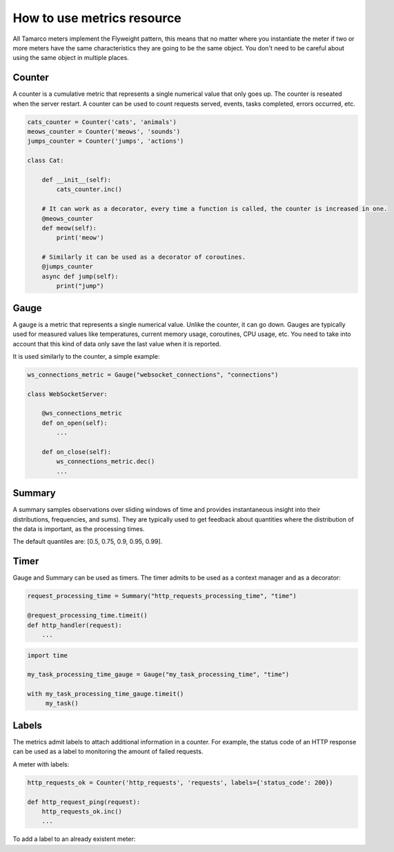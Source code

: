 .. _use_metrics_resource:


How to use metrics resource
===========================

All Tamarco meters implement the Flyweight pattern, this means that no matter where you instantiate the meter if two
or more meters have the same characteristics they are going to be the same object. You don't need to be careful about
using the same object in multiple places.



Counter
-------

A counter is a cumulative metric that represents a single numerical value that only goes up. The counter is reseated
when the server restart. A counter can be used to count requests served, events, tasks completed, errors occurred, etc.

.. code-block:: python

    cats_counter = Counter('cats', 'animals')
    meows_counter = Counter('meows', 'sounds')
    jumps_counter = Counter('jumps', 'actions')

    class Cat:

        def __init__(self):
            cats_counter.inc()

        # It can work as a decorator, every time a function is called, the counter is increased in one.
        @meows_counter
        def meow(self):
            print('meow')

        # Similarly it can be used as a decorator of coroutines.
        @jumps_counter
        async def jump(self):
            print("jump")

Gauge
-----

A gauge is a metric that represents a single numerical value. Unlike the counter, it can go down. Gauges are typically
used for measured values like temperatures, current memory usage, coroutines, CPU usage, etc. You need to take into
account that this kind of data only save the last value when it is reported.

It is used similarly to the counter, a simple example:

.. code-block:: python

    ws_connections_metric = Gauge("websocket_connections", "connections")

    class WebSocketServer:

        @ws_connections_metric
        def on_open(self):
            ...

        def on_close(self):
            ws_connections_metric.dec()
            ...


Summary
-------

A summary samples observations over sliding windows of time and provides instantaneous insight into their distributions,
frequencies, and sums). They are typically used to get feedback about quantities where the distribution of the data is
important, as the processing times.

The default quantiles are: [0.5, 0.75, 0.9, 0.95, 0.99].

Timer
-----

Gauge and Summary can be used as timers. The timer admits to be used as a context manager and as a decorator:

.. code-block:: python

    request_processing_time = Summary("http_requests_processing_time", "time")

    @request_processing_time.timeit()
    def http_handler(request):
        ...


.. code-block:: python

    import time

    my_task_processing_time_gauge = Gauge("my_task_processing_time", "time")

    with my_task_processing_time_gauge.timeit()
         my_task()



Labels
------

The metrics admit labels to attach additional information in a counter. For example, the status code of an HTTP response
can be used as a label to monitoring the amount of failed requests.

A meter with labels:

.. code-block:: python

    http_requests_ok = Counter('http_requests', 'requests', labels={'status_code': 200})

    def http_request_ping(request):
        http_requests_ok.inc()
        ...

To add a label to an already existent meter:
